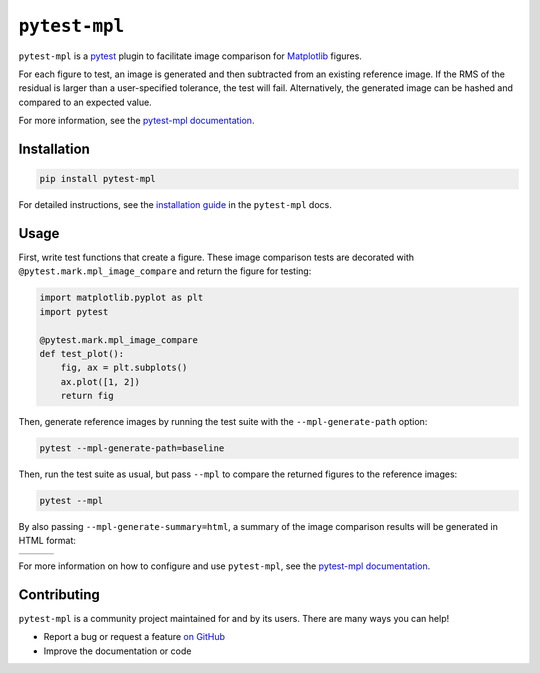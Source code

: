 ``pytest-mpl``
==============

``pytest-mpl`` is a `pytest <https://docs.pytest.org>`__ plugin to facilitate image comparison for `Matplotlib <http://www.matplotlib.org>`__ figures.

For each figure to test, an image is generated and then subtracted from an existing reference image.
If the RMS of the residual is larger than a user-specified tolerance, the test will fail.
Alternatively, the generated image can be hashed and compared to an expected value.

For more information, see the `pytest-mpl documentation <https://pytest-mpl.readthedocs.io>`__.

Installation
------------
.. code-block:: bash

   pip install pytest-mpl

For detailed instructions, see the `installation guide <https://pytest-mpl.readthedocs.io/en/latest/installing.html>`__ in the ``pytest-mpl`` docs.

Usage
-----
First, write test functions that create a figure.
These image comparison tests are decorated with ``@pytest.mark.mpl_image_compare`` and return the figure for testing:

.. code-block:: python

   import matplotlib.pyplot as plt
   import pytest

   @pytest.mark.mpl_image_compare
   def test_plot():
       fig, ax = plt.subplots()
       ax.plot([1, 2])
       return fig

Then, generate reference images by running the test suite with the ``--mpl-generate-path`` option:

.. code-block:: bash

   pytest --mpl-generate-path=baseline

Then, run the test suite as usual, but pass ``--mpl`` to compare the returned figures to the reference images:

.. code-block:: bash

   pytest --mpl

By also passing ``--mpl-generate-summary=html``, a summary of the image comparison results will be generated in HTML format:

+---------------+---------------+---------------+
| |html all|    | |html filter| | |html result| |
+---------------+---------------+---------------+

For more information on how to configure and use ``pytest-mpl``, see the `pytest-mpl documentation <https://pytest-mpl.readthedocs.io>`__.

Contributing
------------
``pytest-mpl`` is a community project maintained for and by its users.
There are many ways you can help!

- Report a bug or request a feature `on GitHub <https://github.com/matplotlib/pytest-mpl/issues>`__
- Improve the documentation or code

.. |html all| image:: docs/images/html_all.png
.. |html filter| image:: docs/images/html_filter.png
.. |html result| image:: docs/images/html_result.png
